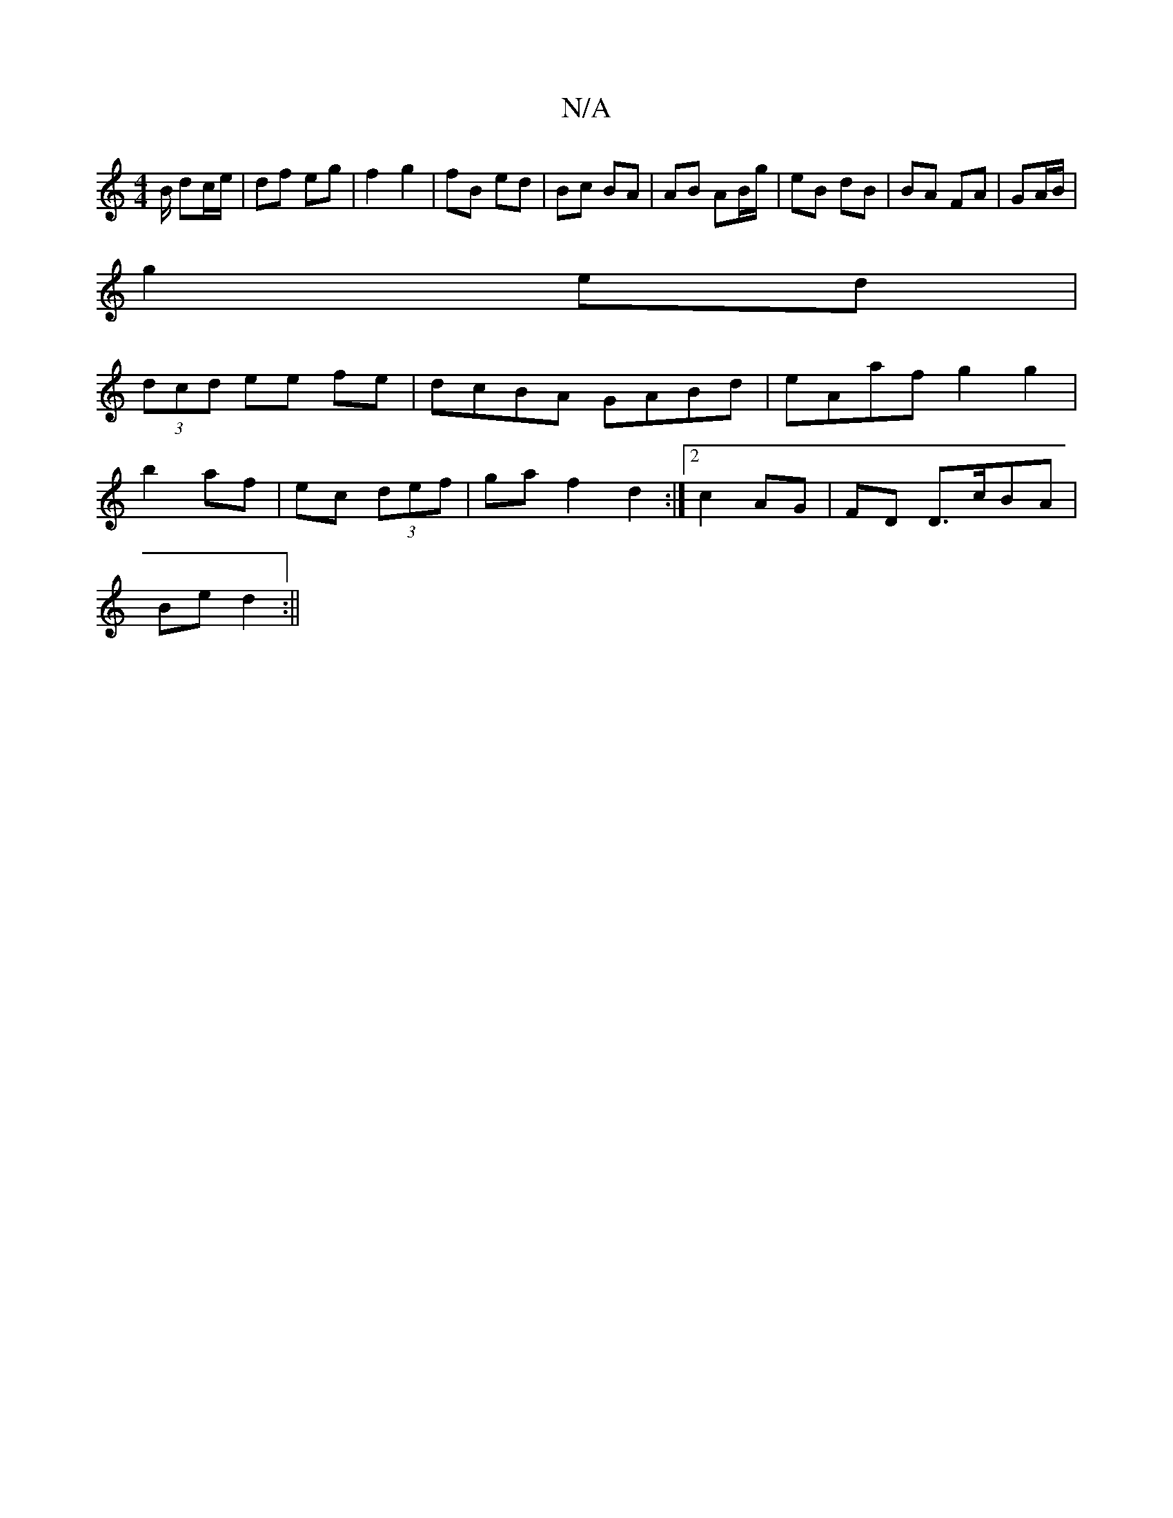 X:1
T:N/A
M:4/4
R:N/A
K:Cmajor
2 B/ dc/e/|df eg| f2 g2 | fB ed | Bc BA | AB AB/g/|eB dB|BA FA|GA/B/ |
g2 ed |
(3dcd ee fe | dcBA GABd | eAaf g2 g2|
b2 af | ec (3def | ga f2 d2 :|2 c2 AG| FD D>cBA|
Be d2:||

GF|: ed B/d/.A/ GD |
E2 